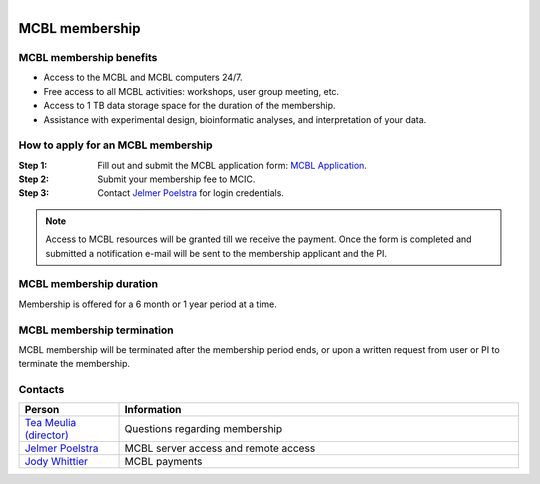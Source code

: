 .. module:: Membership
   :synopsis: MCBL Membership Information 
.. moduleauthor:: Jelmer Poelstra<poelstra.1@osu.edu>

.. highlight:: rest

.. figure:: _static/Logo.png
   :align: right


MCBL membership
***************


MCBL membership benefits
------------------------

- Access to the MCBL and MCBL computers 24/7.
- Free access to all MCBL activities: workshops, user group meeting, etc.
- Access to 1 TB data storage space for the duration of the membership.
- Assistance with experimental design, bioinformatic analyses, and interpretation of your data.


How to apply for an MCBL membership
-----------------------------------

:Step 1: Fill out and submit the MCBL application form: `MCBL Application <https://mcic.osu.edu/bioinformatics/mcbl-registration-form>`_.
:Step 2: Submit your membership fee to MCIC.
:Step 3: Contact `Jelmer Poelstra <mailto:poelstra.1@osu.edu>`_ for login credentials.

.. Note:: Access to MCBL resources will be granted till we receive the payment.
          Once the form is completed and submitted a notification e-mail will be sent to the membership applicant and the PI.


MCBL membership duration
------------------------

Membership is offered for a 6 month or 1 year period at a time.


MCBL membership termination
----------------------------

MCBL membership will be terminated after the membership period ends,
or upon a written request from user or PI to terminate the membership. 


Contacts
--------

.. csv-table::
   :header: "Person", "Information"
   :widths: 10, 40

   `Tea Meulia (director) <mailto:meulia.1@osu.edu>`_, Questions regarding membership
   `Jelmer Poelstra <mailto:poelstra.1@osu.edu>`_, MCBL server access and remote access
   `Jody Whittier <whittier.2@osu.edu>`_,MCBL payments

